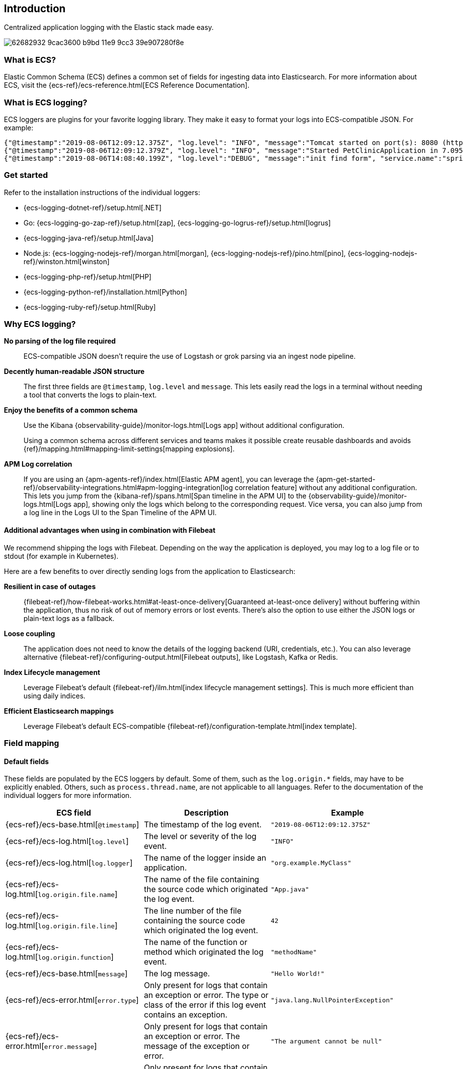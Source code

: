 [[intro]]
== Introduction

Centralized application logging with the Elastic stack made easy.

[role="screenshot"]
image:https://user-images.githubusercontent.com/2163464/62682932-9cac3600-b9bd-11e9-9cc3-39e907280f8e.png[]

[float]
=== What is ECS?

Elastic Common Schema (ECS) defines a common set of fields for ingesting data into Elasticsearch.
For more information about ECS, visit the {ecs-ref}/ecs-reference.html[ECS Reference Documentation].

[float]
=== What is ECS logging?

ECS loggers are plugins for your favorite logging library.
They make it easy to format your logs into ECS-compatible JSON. For example:
[source,json]
----
{"@timestamp":"2019-08-06T12:09:12.375Z", "log.level": "INFO", "message":"Tomcat started on port(s): 8080 (http) with context path ''", "service.name":"spring-petclinic","process.thread.name":"restartedMain","log.logger":"org.springframework.boot.web.embedded.tomcat.TomcatWebServer"}
{"@timestamp":"2019-08-06T12:09:12.379Z", "log.level": "INFO", "message":"Started PetClinicApplication in 7.095 seconds (JVM running for 9.082)", "service.name":"spring-petclinic","process.thread.name":"restartedMain","log.logger":"org.springframework.samples.petclinic.PetClinicApplication"}
{"@timestamp":"2019-08-06T14:08:40.199Z", "log.level":"DEBUG", "message":"init find form", "service.name":"spring-petclinic","process.thread.name":"http-nio-8080-exec-8","log.logger":"org.springframework.samples.petclinic.owner.OwnerController","transaction.id":"28b7fb8d5aba51f1","trace.id":"2869b25b5469590610fea49ac04af7da"}
----

// To do: Update these links to be documentation links
[float]
=== Get started

Refer to the installation instructions of the individual loggers:

* {ecs-logging-dotnet-ref}/setup.html[.NET]
* Go: {ecs-logging-go-zap-ref}/setup.html[zap], {ecs-logging-go-logrus-ref}/setup.html[logrus]
* {ecs-logging-java-ref}/setup.html[Java]
* Node.js: {ecs-logging-nodejs-ref}/morgan.html[morgan], {ecs-logging-nodejs-ref}/pino.html[pino], {ecs-logging-nodejs-ref}/winston.html[winston]
* {ecs-logging-php-ref}/setup.html[PHP]
* {ecs-logging-python-ref}/installation.html[Python]
* {ecs-logging-ruby-ref}/setup.html[Ruby]

[float]
=== Why ECS logging?

*No parsing of the log file required*::
+
--
ECS-compatible JSON doesn't require the use of Logstash or grok parsing via an ingest node pipeline.
--

*Decently human-readable JSON structure*::
+
--
The first three fields are `@timestamp`, `log.level` and `message`.
This lets easily read the logs in a terminal without needing a tool that converts the logs to plain-text.
--

*Enjoy the benefits of a common schema*::
+
--
Use the Kibana {observability-guide}/monitor-logs.html[Logs app] without additional configuration.

Using a common schema across different services and teams makes it possible create reusable dashboards and avoids {ref}/mapping.html#mapping-limit-settings[mapping explosions].
--

*APM Log correlation*::
+
--
If you are using an {apm-agents-ref}/index.html[Elastic APM agent],
you can leverage the {apm-get-started-ref}/observability-integrations.html#apm-logging-integration[log correlation feature] without any additional configuration.
This lets you jump from the {kibana-ref}/spans.html[Span timeline in the APM UI] to the {observability-guide}/monitor-logs.html[Logs app],
showing only the logs which belong to the corresponding request.
Vice versa, you can also jump from a log line in the Logs UI to the Span Timeline of the APM UI.
--

[float]
==== Additional advantages when using in combination with Filebeat

We recommend shipping the logs with Filebeat.
Depending on the way the application is deployed, you may log to a log file or to stdout (for example in Kubernetes).

Here are a few benefits to over directly sending logs from the application to Elasticsearch:

*Resilient in case of outages*::
+
--
{filebeat-ref}/how-filebeat-works.html#at-least-once-delivery[Guaranteed at-least-once delivery]
without buffering within the application, thus no risk of out of memory errors or lost events.
There's also the option to use either the JSON logs or plain-text logs as a fallback.
--

*Loose coupling*::
+
--
The application does not need to know the details of the logging backend (URI, credentials, etc.).
You can also leverage alternative {filebeat-ref}/configuring-output.html[Filebeat outputs],
like Logstash, Kafka or Redis.
--

*Index Lifecycle management*::
+
--
Leverage Filebeat's default {filebeat-ref}/ilm.html[index lifecycle management settings].
This is much more efficient than using daily indices.
--

*Efficient Elasticsearch mappings*::
+
--
Leverage Filebeat's default ECS-compatible {filebeat-ref}/configuration-template.html[index template].
--

[float]
=== Field mapping

[float]
==== Default fields

These fields are populated by the ECS loggers by default.
Some of them, such as the `log.origin.*` fields, may have to be explicitly enabled.
Others, such as `process.thread.name`, are not applicable to all languages.
Refer to the documentation of the individual loggers for more information.

|===
|ECS field | Description | Example

|{ecs-ref}/ecs-base.html[`@timestamp`]
|The timestamp of the log event.
|`"2019-08-06T12:09:12.375Z"`

|{ecs-ref}/ecs-log.html[`log.level`]
|The level or severity of the log event.
|`"INFO"`

|{ecs-ref}/ecs-log.html[`log.logger`]
|The name of the logger inside an application.
|`"org.example.MyClass"`

|{ecs-ref}/ecs-log.html[`log.origin.file.name`]
|The name of the file containing the source code which originated the log event.
|`"App.java"`

|{ecs-ref}/ecs-log.html[`log.origin.file.line`]
|The line number of the file containing the source code which originated the log event.
|`42`

|{ecs-ref}/ecs-log.html[`log.origin.function`]
|The name of the function or method which originated the log event.
|`"methodName"`

|{ecs-ref}/ecs-base.html[`message`]
|The log message.
|`"Hello World!"`

|{ecs-ref}/ecs-error.html[`error.type`]
|Only present for logs that contain an exception or error.
 The type or class of the error if this log event contains an exception.
|`"java.lang.NullPointerException"`

|{ecs-ref}/ecs-error.html[`error.message`]
|Only present for logs that contain an exception or error.
 The message of the exception or error.
|`"The argument cannot be null"`

|{ecs-ref}/ecs-error.html[`error.stack_trace`]
|Only present for logs that contain an exception or error.
 The full stack trace of the exception or error as a raw string.
|`"Exception in thread "main" java.lang.NullPointerException\n\tat org.example.App.methodName(App.java:42)"`

|{ecs-ref}/ecs-process.html[`process.thread.name`]
|The name of the thread the event has been logged from.
|`"main"`

|===


[float]
==== Configurable fields

Refer to the documentation of the individual loggers on how to set these fields.

|===
|ECS field | Description | Example

|{ecs-ref}/ecs-service.html[`service.name`]
| Helps to filer the logs by service.
|`"my-service"`

|{ecs-ref}/ecs-event.html[`event.dataset`]
| Enables the {observability-guide}/inspect-log-anomalies.html[log rate anomaly detection].
|`"my-service.log"`

|===


[float]
==== Custom fields

Most loggers allow you to add additional custom fields.
This includes both, static and dynamic ones.
Examples for dynamic fields are logging structured objects,
or fields from a thread local context, such as `MDC` or `ThreadContext`.

When adding custom fields, we recommend using existing {ecs-ref}/ecs-field-reference.html[ECS fields] for these custom values.
If there is no appropriate ECS field,
consider prefixing your fields with `labels.`, as in `labels.foo`, for simple key/value pairs.
For nested structures, consider prefixing with `custom.`.
This approach protects against conflicts in case ECS later adds the same fields but with a different mapping.
